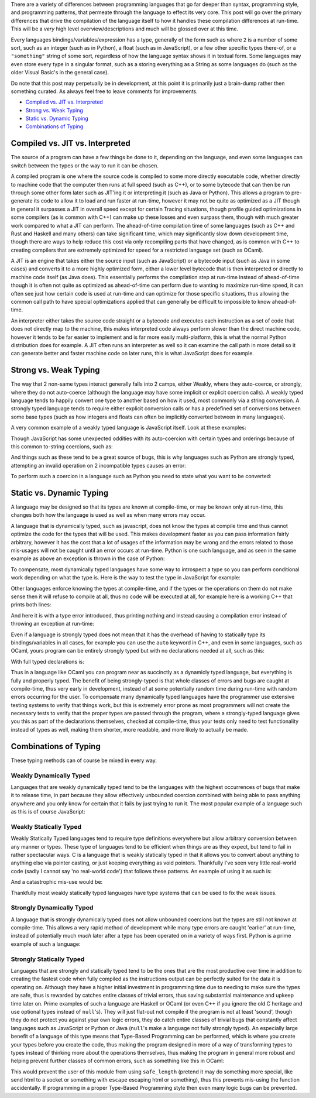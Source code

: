 .. title: Programming Language Differences - Compilation
.. slug: programming-language-differences-compilation
.. date: 2017-12-09 15:35:23 UTC-07:00
.. tags:
.. category: Programming
.. link:
.. description: What are the compilation time differences between programming languages
.. type: code
.. author: OvermindDL1

There are a variety of differences between programming languages that go far deeper than syntax, programming style, and programming patterns, that permeate through the language to effect its very core.  This post will go over the primary differences that drive the compilation of the language itself to how it handles these compilation differences at run-time.  This will be a *very* high level overview/descriptions and much will be glossed over at this time.

Every languages bindings/variables/expression has a type, generally of the form such as where ``2`` is a number of some sort, such as an integer (such as in Python), a float (such as in JavaScript), or a few other specific types there-of, or a ``"something"`` string of some sort, regardless of how the language syntax shows it in textual form.  Some languages may even store every type in a singular format, such as a storing everything as a String as some languages do (such as the older Visual Basic's in the general case).

Do note that this post may perpetually be in development, at this point it is primarily just a brain-dump rather then something curated.  As always feel free to leave comments for improvements.

- `Compiled vs. JIT vs. Interpreted`_
- `Strong vs. Weak Typing`_
- `Static vs. Dynamic Typing`_
- `Combinations of Typing`_

================================
Compiled vs. JIT vs. Interpreted
================================

The source of a program can have a few things be done to it, depending on the language, and even some languages can switch between the types or the way to run it can be chosen.

A compiled program is one where the source code is compiled to some more directly executable code, whether directly to machine code that the computer then runs at full speed (such as C++), or to some bytecode that can then be run through some other form later such as JIT'ing it or interpreting it (such as Java or Python).  This allows a program to pre-generate its code to allow it to load and run faster at run-time, however it may not be quite as optimized as a JIT though in general it surpasses a JIT in overall speed except for certain Tracing situations, though profile guided optimizations in some compilers (as is common with C++) can make up these losses and even surpass them, though with much greater work compared to what a JIT can perform.  The ahead-of-time compilation time of some languages (such as C++ and Rust and Haskell and many others) can take significant time, which may significantly slow down development time, though there are ways to help reduce this cost via only recompiling parts that have changed, as is common with C++ to creating compilers that are extremely optimized for speed for a restricted language set (such as OCaml).

A JIT is an engine that takes either the source input (such as JavaScript) or a bytecode input (such as Java in some cases) and converts it to a more highly optimized form, either a lower level bytecode that is then interpreted or directly to machine code itself (as Java does).  This essentially performs the compilation step at run-time instead of ahead-of-time though it is often not quite as optimized as ahead-of-time can perform due to wanting to maximize run-time speed, it can often see just how certain code is used at run-time and can optimize for those specific situations, thus allowing the common call path to have special optimizations applied that can generally be difficult to impossible to know ahead-of-time.

An interpreter either takes the source code straight or a bytecode and executes each instruction as a set of code that does not directly map to the machine, this makes interpreted code always perform slower than the direct machine code, however it tends to be far easier to implement and is far more easily multi-platform, this is what the normal Python distribution does for example.  A JIT often runs an interpreter as well so it can examine the call path in more detail so it can generate better and faster machine code on later runs, this is what JavaScript does for example.

======================
Strong vs. Weak Typing
======================

The way that 2 non-same types interact generally falls into 2 camps, either Weakly, where they auto-coerce, or strongly, where they do not auto-coerce (although the language may have some implicit or explicit coercion calls).  A weakly typed language tends to happily convert one type to another based on how it used, most commonly via a string conversion.  A strongly typed language tends to require either explicit conversion calls or has a predefined set of conversions between some base types (such as how integers and floats can often be implicitly converted between in many languages).

A very common example of a weakly typed language is JavaScript itself.  Look at these examples:

.. klipse:: eval-js

  [
    2 + 2,
    "2" + 2,
    2 + "2",
    "2" + "2",
  ]

Though JavaScript has some unexpected oddities with its auto-coercion with certain types and orderings because of this common to-string coercions, such as:

.. klipse:: eval-js

  [
    'a' + 'b',
    'a' + [1, 2, 3],
    [1, 2, 3] + 'b',
    [1, 2, 3] + [4, 5, 6],
  ]

And things such as these tend to be a great source of bugs, this is why languages such as Python are strongly typed, attempting an invalid operation on 2 incompatible types causes an error:

.. klipse:: eval-python

  print(2 + 2)
  print(2 + "2")

To perform such a coercion in a language such as Python you need to state what you want to be converted:

.. klipse:: eval-python

  print(2 + int("2"))
  print(str(2) + "2")

=========================
Static vs. Dynamic Typing
=========================

A language may be designed so that its types are known at compile-time, or may be known only at run-time, this changes both how the language is used as well as when many errors may occur.

A language that is dynamically typed, such as javascript, does not know the types at compile time and thus cannot optimize the code for the types that will be used.  This makes development faster as you can pass information fairly arbitrary, however it has the cost that a lot of usages of the information may be wrong and the errors related to those mis-usages will not be caught until an error occurs at run-time.  Python is one such language, and as seen in the same example as above an exception is thrown in the case of Python:

.. klipse:: eval-python

  print(2 + int("2"))
  print(str(2) + "2")

To compensate, most dynamically typed languages have some way to introspect a type so you can perform conditional work depending on what the type is.  Here is the way to test the type in JavaScript for example:

.. klipse:: eval-js

  [
    typeof(2+2),
    typeof(""),
  ]

Other languages enforce knowing the types at compile-time, and if the types or the operations on them do not make sense then it will refuse to compile at all, thus no code will be executed at all, for example here is a working C++ that prints both lines:

.. klipse:: eval-cpp

  #include <iostream>
  #include <string>
  using namespace std;
  int main() {
    char *hw = "Hello World!";
    cout << hw << endl;
    return 0;
  }

And here it is with a type error introduced, thus printing nothing and instead causing a compilation error instead of throwing an exception at run-time:

.. klipse:: eval-cpp

  #include <iostream>
  using namespace std;
  int main() {
    char *hw = "Hello World!";
    cout << 2 * hw << endl;
    return 0;
  }

Even if a language is strongly typed does not mean that it has the overhead of having to statically type its bindings/variables in all cases, for example you can use the ``auto`` keyword in C++, and even in some languages, such as OCaml, yours program can be entirely strongly typed but with no declarations needed at all, such as this:

.. klipse:: eval-ocaml

  let f a b = a + b

  let _ = print_endline (string_of_int (f 1 2))

With full typed declarations is:

.. klipse:: eval-ocaml

  let f (a : int) (b : int) : int = a + b

  let (_ : unit) = print_endline (string_of_int (f 1 2))

Thus in a language like OCaml you can program near as succinctly as a dynamicly typed language, but everything is fully and properly typed.  The benefit of being strongly-typed is that whole classes of errors and bugs are caught at compile-time, thus very early in development, instead of at some potentially random time during run-time with random errors occurring for the user.  To compensate many dynamically typed languages have the programmer use extensive testing systems to verify that things work, but this is extremely error prone as most programmers will not create the necessary tests to verify that the proper types are passed through the program, where a strongly-typed language gives you this as part of the declarations themselves, checked at compile-time, thus your tests only need to test functionality instead of types as well, making them shorter, more readable, and more likely to actually be made.

======================
Combinations of Typing
======================

These typing methods can of course be mixed in every way.

Weakly Dynamically Typed
------------------------

Languages that are weakly dynamically typed tend to be the languages with the highest occurrences of bugs that make it to release time, in part because they allow effectively unbounded coercion combined with being able to pass anything anywhere and you only know for certain that it fails by just trying to run it.  The most popular example of a language such as this is of course JavaScript:

.. klipse:: eval-js

  (![]+[])[+[]]+(![]+[])[+!+[]]+([![]]+[][[]])[+!+[]+[+[]]]+(![]+[])[!+[]+!+[]]

Weakly Statically Typed
-----------------------

Weakly Statically Typed languages tend to require type definitions everywhere but allow arbitrary conversion between any manner or types.  These type of languages tend to be efficient when things are as they expect, but tend to fail in rather spectacular ways.  C is a language that is weakly statically typed in that it allows you to convert about anything to anything else via pointer casting, or just keeping everything as void pointers.  Thankfully I've seen very little real-world code (sadly I cannot say 'no real-world code') that follows these patterns.  An example of using it as such is:

.. klipse:: eval-cpp

  #include <iostream>
  using namespace std;
  int main() {
    char *p = "Hello world!";
    cout << p << endl;
    return 0;
  }

And a catastrophic mis-use would be:

.. klipse:: eval-cpp

  #include <iostream>
  using namespace std;
  int main() {
    char *p = (char*)42;
    cout << p << endl;
    return 0;
  }

Thankfully most weakly statically typed languages have type systems that can be used to fix the weak issues.

Strongly Dynamically Typed
--------------------------

A language that is strongly dynamically typed does not allow unbounded coercions but the types are still not known at compile-time.  This allows a very rapid method of development while many type errors are caught 'earlier' at run-time, instead of potentially much *much* later after a type has been operated on in a variety of ways first.  Python is a prime example of such a language:

.. klipse:: eval-python

  a = 2
  print(a)
  a = "Hello "
  print(a)
  a += "world!"
  print(a)
  a += 42 # Crash due type mismatch, instead of silently converting the types around
  print(a) # this will not be reached

Strongly Statically Typed
-------------------------

Languages that are strongly and statically typed tend to be the ones that are the most productive over time in addition to creating the fastest code when fully compiled as the instructions output can be perfectly suited for the data it is operating on.  Although they have a higher initial investment in programming time due to needing to make sure the types are safe, thus is rewarded by catches entire classes of trivial errors, thus saving substantial maintenance and upkeep time later on.  Prime examples of such a language are Haskell or OCaml (or even C++ if you ignore the old C heritage and use optional types instead of ``null``'s).  They will just flat-out not compile if the program is not at least 'sound', though they do not protect you against your own logic errors, they do catch entire classes of trivial bugs that constantly affect languages such as JavaScript or Python or Java (``null``'s make a language not fully strongly typed).  An especially large benefit of a language of this type means that Type-Based Programming can be performed, which is where you create your types before you create the code, thus making the program designed in more of a way of transforming types to types instead of thinking more about the operations themselves, thus making the program in general more robust and helping prevent further classes of common errors, such as something like this in OCaml:

.. klipse:: eval-ocaml

  type safe = Safe of string

  let escape s =
    let escaped = String.escaped s in
    Safe escaped

  let safe_length (Safe s) = String.length s

  let test () =
    let s = "Hello World\!" in
    let safe = escape s in
    let orig_len = String.length s in
    let safe_len = safe_length safe in
    let p = (string_of_int orig_len) ^ " != " ^ (string_of_int safe_len) in
    print_endline p

  let _ = test ()

This would prevent the user of this module from using ``safe_length`` (pretend it may do something more special, like send html to a socket or something with ``escape`` escaping html or something), thus this prevents mis-using the function accidentally.  If programming in a proper Type-Based Programming style then even many logic bugs can be prevented.
